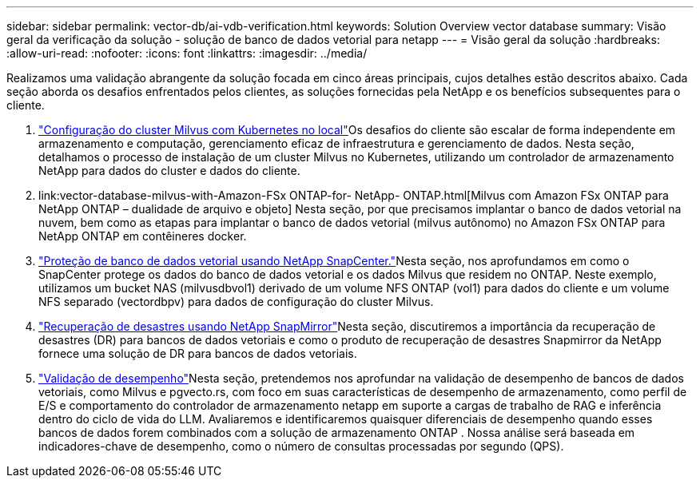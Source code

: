 ---
sidebar: sidebar 
permalink: vector-db/ai-vdb-verification.html 
keywords: Solution Overview vector database 
summary: Visão geral da verificação da solução - solução de banco de dados vetorial para netapp 
---
= Visão geral da solução
:hardbreaks:
:allow-uri-read: 
:nofooter: 
:icons: font
:linkattrs: 
:imagesdir: ../media/


[role="lead"]
Realizamos uma validação abrangente da solução focada em cinco áreas principais, cujos detalhes estão descritos abaixo.  Cada seção aborda os desafios enfrentados pelos clientes, as soluções fornecidas pela NetApp e os benefícios subsequentes para o cliente.

. link:ai-vdb-milvus-setup.html["Configuração do cluster Milvus com Kubernetes no local"]Os desafios do cliente são escalar de forma independente em armazenamento e computação, gerenciamento eficaz de infraestrutura e gerenciamento de dados.  Nesta seção, detalhamos o processo de instalação de um cluster Milvus no Kubernetes, utilizando um controlador de armazenamento NetApp para dados do cluster e dados do cliente.
. link:vector-database-milvus-with-Amazon-FSx ONTAP-for- NetApp- ONTAP.html[Milvus com Amazon FSx ONTAP para NetApp ONTAP – dualidade de arquivo e objeto] Nesta seção, por que precisamos implantar o banco de dados vetorial na nuvem, bem como as etapas para implantar o banco de dados vetorial (milvus autônomo) no Amazon FSx ONTAP para NetApp ONTAP em contêineres docker.
. link:ai-vdb-dp-snapcenter.html["Proteção de banco de dados vetorial usando NetApp SnapCenter."]Nesta seção, nos aprofundamos em como o SnapCenter protege os dados do banco de dados vetorial e os dados Milvus que residem no ONTAP.  Neste exemplo, utilizamos um bucket NAS (milvusdbvol1) derivado de um volume NFS ONTAP (vol1) para dados do cliente e um volume NFS separado (vectordbpv) para dados de configuração do cluster Milvus.
. link:ai-vdb-dr-snapmirror.html["Recuperação de desastres usando NetApp SnapMirror"]Nesta seção, discutiremos a importância da recuperação de desastres (DR) para bancos de dados vetoriais e como o produto de recuperação de desastres Snapmirror da NetApp fornece uma solução de DR para bancos de dados vetoriais.
. link:ai-vdb-perf-validation.html["Validação de desempenho"]Nesta seção, pretendemos nos aprofundar na validação de desempenho de bancos de dados vetoriais, como Milvus e pgvecto.rs, com foco em suas características de desempenho de armazenamento, como perfil de E/S e comportamento do controlador de armazenamento netapp em suporte a cargas de trabalho de RAG e inferência dentro do ciclo de vida do LLM.  Avaliaremos e identificaremos quaisquer diferenciais de desempenho quando esses bancos de dados forem combinados com a solução de armazenamento ONTAP .  Nossa análise será baseada em indicadores-chave de desempenho, como o número de consultas processadas por segundo (QPS).

